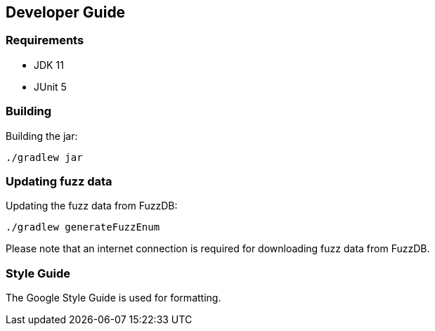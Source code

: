 ## Developer Guide

### Requirements
* JDK 11
* JUnit 5

### Building

Building the jar:

[source, script]
----
./gradlew jar
----

### Updating fuzz data

Updating the fuzz data from FuzzDB:

[source, script]
----
./gradlew generateFuzzEnum
----
Please note that an internet connection is required for downloading fuzz data from FuzzDB.

### Style Guide

The Google Style Guide is used for formatting.